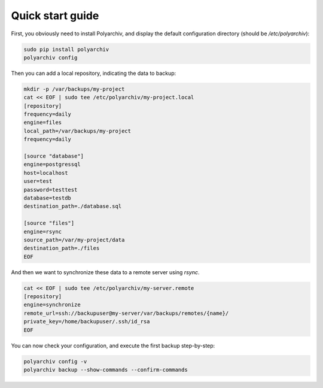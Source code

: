 Quick start guide
=================

First, you obviously need to install Polyarchiv, and display the default configuration directory (should be `/etc/polyarchiv`):

.. code-block:: bash

  sudo pip install polyarchiv
  polyarchiv config

Then you can add a local repository, indicating the data to backup:

.. code-block:: bash

  mkdir -p /var/backups/my-project
  cat << EOF | sudo tee /etc/polyarchiv/my-project.local
  [repository]
  frequency=daily
  engine=files
  local_path=/var/backups/my-project
  frequency=daily

  [source "database"]
  engine=postgressql
  host=localhost
  user=test
  password=testtest
  database=testdb
  destination_path=./database.sql

  [source "files"]
  engine=rsync
  source_path=/var/my-project/data
  destination_path=./files
  EOF


And then we want to synchronize these data to a remote server using `rsync`.

.. code-block:: bash

  cat << EOF | sudo tee /etc/polyarchiv/my-server.remote
  [repository]
  engine=synchronize
  remote_url=ssh://backupuser@my-server/var/backups/remotes/{name}/
  private_key=/home/backupuser/.ssh/id_rsa
  EOF

You can now check your configuration, and execute the first backup step-by-step:

.. code-block:: bash

  polyarchiv config -v
  polyarchiv backup --show-commands --confirm-commands
